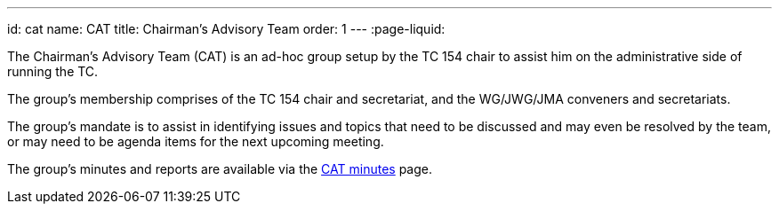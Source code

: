 ---
id: cat
name: CAT
title: Chairman's Advisory Team
order: 1
---
:page-liquid:

The Chairman's Advisory Team (CAT) is an ad-hoc group setup by the TC 154 chair to assist him on the administrative side of running the TC.

The group's membership comprises of the TC 154 chair and secretariat, and the WG/JWG/JMA conveners and secretariats.

The group's mandate is to assist in identifying issues and topics that need to be discussed and may even be resolved by the team, or may need to be agenda items for the next upcoming meeting.

The group's minutes and reports are available via the link:/minutes[CAT minutes] page.

